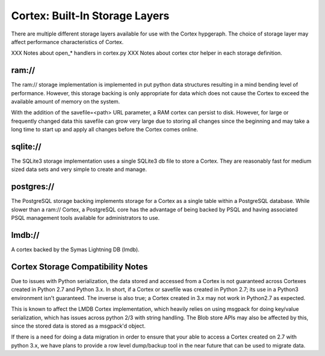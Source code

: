 Cortex: Built-In Storage Layers
===============================

There are multiple different storage layers available for use with the Cortex hypgeraph.
The choice of storage layer may affect performance characteristics of Cortex.

XXX Notes about open_* handlers in cortex.py
XXX Notes about cortex ctor helper in each storage definition.

ram://
------
The ram:// storage implementation is implemented in put python data structures resulting in
a mind bending level of performance.  However, this storage backing is only appropriate for
data which does not cause the Cortex to exceed the available amount of memory on the system.

With the addition of the savefile=<path> URL parameter, a RAM cortex can persist to disk.
However, for large or frequently changed data this savefile can grow very large due to storing
all changes since the beginning and may take a long time to start up and apply all changes
before the Cortex comes online.

sqlite://
---------
The SQLite3 storage implementation uses a single SQLite3 db file to store a Cortex.  They
are reasonably fast for medium sized data sets and very simple to create and manage.

postgres://
-----------
The PostgreSQL storage backing implements storage for a Cortex as a single table within
a PostgreSQL database. While slower than a ram:// Cortex, a PostgreSQL core has the
advantage of being backed by PSQL and having associated PSQL management tools available
for administrators to use.

lmdb://
-------
A cortex backed by the Symas Lightning DB (lmdb).

Cortex Storage Compatibility Notes
----------------------------------

Due to issues with Python serialization, the data stored and accessed from a Cortex is not
guaranteed across Cortexes created in Python 2.7 and Python 3.x.  In short, if a Cortex or
savefile was created in Python 2.7; its use in a Python3 environment isn't guaranteed. The
inverse is also true; a Cortex created in 3.x may not work in Python2.7 as expected.

This is known to affect the LMDB Cortex implementation, which heavily relies on using msgpack
for doing key/value serialization, which has issues across python 2/3 with string handling.
The Blob store APIs may also be affected by this, since the stored data is stored as a
msgpack'd object.

If there is a need for doing a data migration in order to ensure that your able to access a
Cortex created on 2.7 with python 3.x, we have plans to provide a row level dump/backup tool
in the near future that can be used to migrate data.
